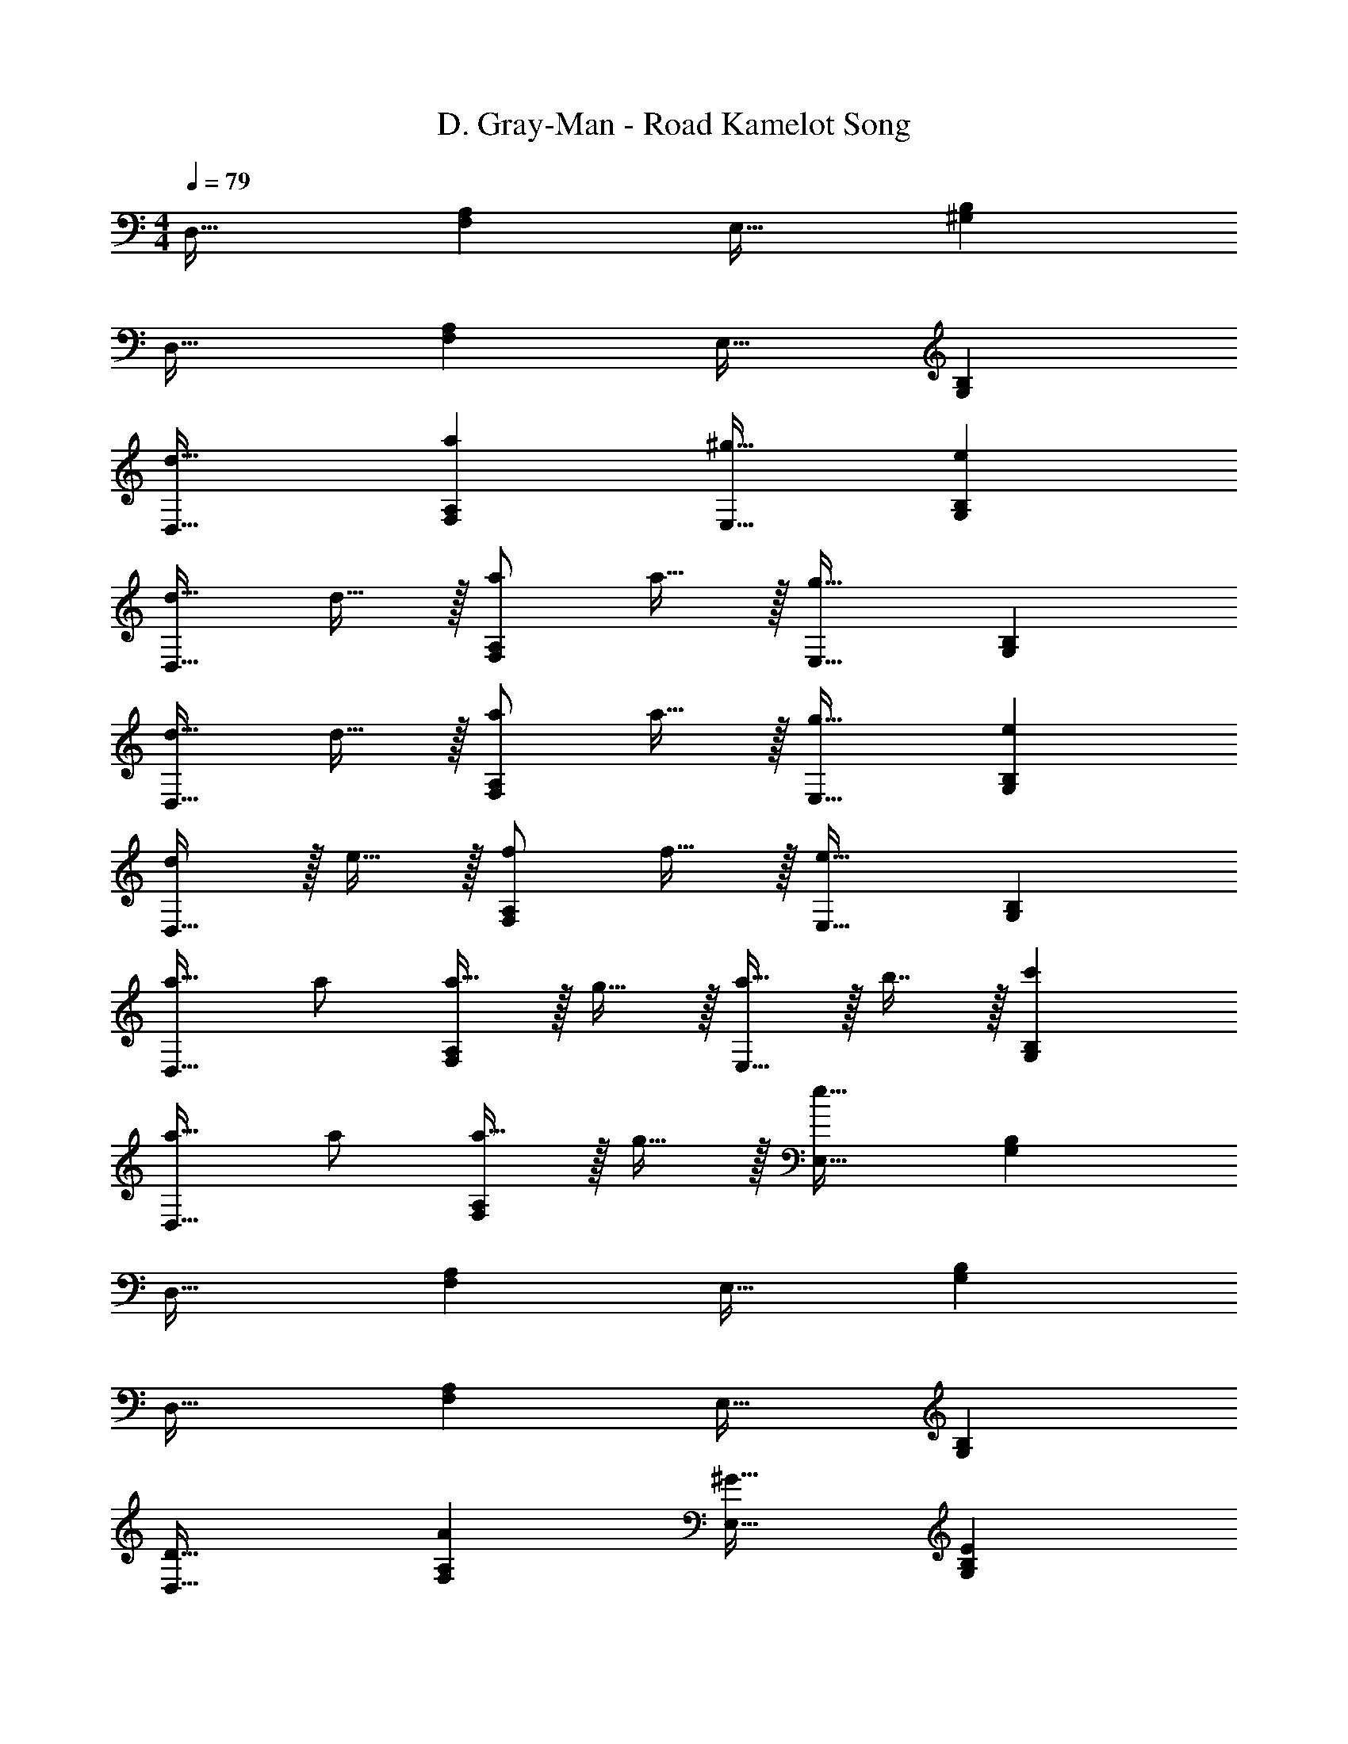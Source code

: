 X: 1
T: D. Gray-Man - Road Kamelot Song
Z: ABC Generated by Starbound Composer
L: 1/4
M: 4/4
Q: 1/4=79
K: C
D,33/32 [F,A,] E,31/32 [^G,B,] 
D,33/32 [F,A,] E,31/32 [G,B,] 
[d33/32D,33/32] [aF,A,] [^g31/32E,31/32] [eG,B,] 
[d17/32D,33/32] d15/32 z/32 [a/F,A,] a15/32 z/32 [E,31/32g63/32] [G,B,] 
[d17/32D,33/32] d15/32 z/32 [a/F,A,] a15/32 z/32 [g31/32E,31/32] [eG,B,] 
[d/D,33/32] z/32 e15/32 z/32 [f/F,A,] f15/32 z/32 [E,31/32e63/32] [G,B,] 
[a17/32D,33/32] a/ [a15/32F,A,] z/32 g15/32 z/32 [a15/32E,31/32] z/32 b7/16 z/32 [c'G,B,] 
[a17/32D,33/32] a/ [a15/32F,A,] z/32 g15/32 z/32 [E,31/32e63/32] [G,B,] 
D,33/32 [F,A,] E,31/32 [G,B,] 
D,33/32 [F,A,] E,31/32 [G,B,] 
[D33/32D,33/32] [AF,A,] [^G31/32E,31/32] [EG,B,] 
[D17/32D,33/32] D15/32 z/32 [A/F,A,] A15/32 z/32 [E,31/32G63/32] [G,B,] 
[D17/32D,33/32] D15/32 z/32 [A/F,A,] A15/32 z/32 [G31/32E,31/32] [EG,B,] 
[D/D,33/32] z/32 E15/32 z/32 [F/F,A,] F15/32 z/32 [E,31/32E63/32] [G,B,] 
[A17/32D,33/32] A/ [A15/32F,A,] z/32 G15/32 z/32 [A15/32E,31/32] z/32 B7/16 z/32 [cG,B,] 
[A17/32D,33/32] A/ [A15/32F,A,] z/32 G15/32 z/32 [E,31/32E63/32] [G,B,] 
[D17/32D,33/32] D15/32 z/32 [A/F,A,] A15/32 z/32 [G31/32E,31/32] [EG,B,] 
[D/D,33/32] z/32 E15/32 z/32 [F/F,A,] F15/32 z/32 [E,31/32E63/32] [G,B,] 
[D33/32D,33/32] [AF,A,] [G31/32E,31/32] [EG,B,] 
[D17/32D,33/32] D15/32 z/32 [A/F,A,] A15/32 z/32 [E,31/32G63/32] [G,B,] 
[D17/32D,33/32] D15/32 z/32 [A/F,A,] A15/32 z/32 [G31/32E,31/32] [EG,B,] 
[D/D,33/32] z/32 E15/32 z/32 [F/F,A,] F15/32 z/32 [E,31/32E63/32] [G,B,] 
[A17/32D,33/32] A/ [A15/32F,A,] z/32 G15/32 z/32 [A15/32E,31/32] z/32 B7/16 z/32 [cG,B,] 
[A17/32D,33/32] A/ [A15/32F,A,] z/32 G15/32 z/32 [E,31/32E63/32] [G,B,] 
[D17/32D,33/32] D15/32 z/32 [A/F,A,] A15/32 z/32 [G31/32E,31/32] [EG,B,] 
[D/D,33/32] z/32 E15/32 z/32 [F/F,A,] F15/32 z/32 [E,31/32E63/32] [G,B,] 
